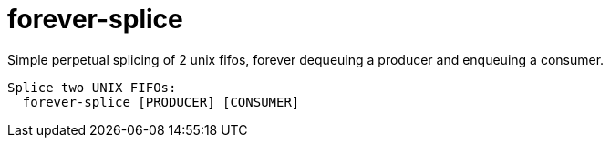 = forever-splice

Simple perpetual splicing of 2 unix fifos, forever dequeuing a producer and enqueuing a consumer.

[code,shell]
--------------
Splice two UNIX FIFOs:
  forever-splice [PRODUCER] [CONSUMER]
--------------

